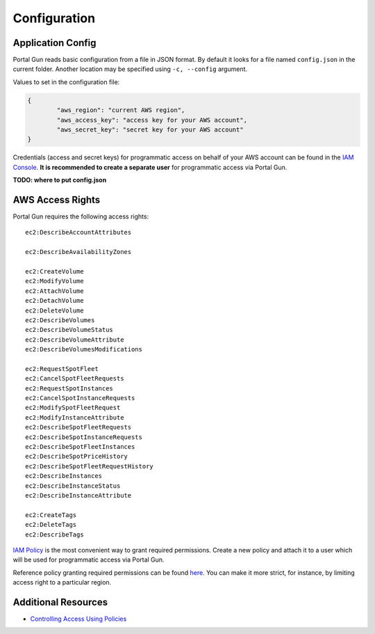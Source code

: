 .. _config:

=============
Configuration
=============

Application Config
==================

Portal Gun reads basic configuration from a file in JSON format. By default it looks for a file named ``config.json`` in the current folder. Another location may be specified using ``-c, --config`` argument.

Values to set in the configuration file:

.. code-block:: json

	{
		"aws_region": "current AWS region",
		"aws_access_key": "access key for your AWS account",
		"aws_secret_key": "secret key for your AWS account"
	}

Credentials (access and secret keys) for programmatic access on behalf of your AWS account can be found in the `IAM Console <https://console.aws.amazon.com/iam/home>`_. **It is recommended to create a separate user** for programmatic access via Portal Gun.

**TODO: where to put config.json**

AWS Access Rights
=================

Portal Gun requires the following access rights::

	ec2:DescribeAccountAttributes

	ec2:DescribeAvailabilityZones

	ec2:CreateVolume
	ec2:ModifyVolume
	ec2:AttachVolume
	ec2:DetachVolume
	ec2:DeleteVolume
	ec2:DescribeVolumes
	ec2:DescribeVolumeStatus
	ec2:DescribeVolumeAttribute
	ec2:DescribeVolumesModifications

	ec2:RequestSpotFleet
	ec2:CancelSpotFleetRequests
	ec2:RequestSpotInstances
	ec2:CancelSpotInstanceRequests
	ec2:ModifySpotFleetRequest
	ec2:ModifyInstanceAttribute
	ec2:DescribeSpotFleetRequests
	ec2:DescribeSpotInstanceRequests
	ec2:DescribeSpotFleetInstances
	ec2:DescribeSpotPriceHistory
	ec2:DescribeSpotFleetRequestHistory
	ec2:DescribeInstances
	ec2:DescribeInstanceStatus
	ec2:DescribeInstanceAttribute

	ec2:CreateTags
	ec2:DeleteTags
	ec2:DescribeTags

`IAM Policy <https://docs.aws.amazon.com/IAM/latest/UserGuide/access_policies.html>`_ is the most convenient way to grant required permissions.
Create a new policy and attach it to a user which will be used for programmatic access via Portal Gun.

Reference policy granting required permissions can be found `here <_static/reference_policy.json>`_. You can make it more strict, for instance, by limiting access right to a particular region.

Additional Resources
====================

- `Controlling Access Using Policies <https://docs.aws.amazon.com/IAM/latest/UserGuide/access_controlling.html>`_